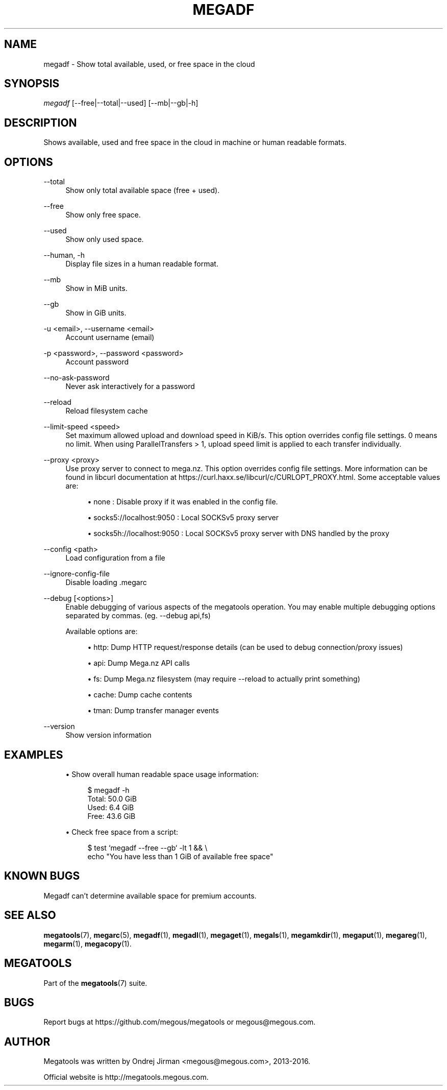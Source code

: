 '\" t
.\"     Title: megadf
.\"    Author: [see the "AUTHOR" section]
.\" Generator: DocBook XSL Stylesheets vsnapshot <http://docbook.sf.net/>
.\"      Date: 04/15/2020
.\"    Manual: Megatools Manual
.\"    Source: megatools 1.10.2
.\"  Language: English
.\"
.TH "MEGADF" "1" "04/15/2020" "megatools 1.10.2" "Megatools Manual"
.\" -----------------------------------------------------------------
.\" * Define some portability stuff
.\" -----------------------------------------------------------------
.\" ~~~~~~~~~~~~~~~~~~~~~~~~~~~~~~~~~~~~~~~~~~~~~~~~~~~~~~~~~~~~~~~~~
.\" http://bugs.debian.org/507673
.\" http://lists.gnu.org/archive/html/groff/2009-02/msg00013.html
.\" ~~~~~~~~~~~~~~~~~~~~~~~~~~~~~~~~~~~~~~~~~~~~~~~~~~~~~~~~~~~~~~~~~
.ie \n(.g .ds Aq \(aq
.el       .ds Aq '
.\" -----------------------------------------------------------------
.\" * set default formatting
.\" -----------------------------------------------------------------
.\" disable hyphenation
.nh
.\" disable justification (adjust text to left margin only)
.ad l
.\" -----------------------------------------------------------------
.\" * MAIN CONTENT STARTS HERE *
.\" -----------------------------------------------------------------
.SH "NAME"
megadf \- Show total available, used, or free space in the cloud
.SH "SYNOPSIS"
.sp
.nf
\fImegadf\fR [\-\-free|\-\-total|\-\-used] [\-\-mb|\-\-gb|\-h]
.fi
.SH "DESCRIPTION"
.sp
Shows available, used and free space in the cloud in machine or human readable formats\&.
.SH "OPTIONS"
.PP
\-\-total
.RS 4
Show only total available space (free + used)\&.
.RE
.PP
\-\-free
.RS 4
Show only free space\&.
.RE
.PP
\-\-used
.RS 4
Show only used space\&.
.RE
.PP
\-\-human, \-h
.RS 4
Display file sizes in a human readable format\&.
.RE
.PP
\-\-mb
.RS 4
Show in MiB units\&.
.RE
.PP
\-\-gb
.RS 4
Show in GiB units\&.
.RE
.PP
\-u <email>, \-\-username <email>
.RS 4
Account username (email)
.RE
.PP
\-p <password>, \-\-password <password>
.RS 4
Account password
.RE
.PP
\-\-no\-ask\-password
.RS 4
Never ask interactively for a password
.RE
.PP
\-\-reload
.RS 4
Reload filesystem cache
.RE
.PP
\-\-limit\-speed <speed>
.RS 4
Set maximum allowed upload and download speed in KiB/s\&. This option overrides config file settings\&. 0 means no limit\&. When using ParallelTransfers > 1, upload speed limit is applied to each transfer individually\&.
.RE
.PP
\-\-proxy <proxy>
.RS 4
Use proxy server to connect to mega\&.nz\&. This option overrides config file settings\&. More information can be found in libcurl documentation at
https://curl\&.haxx\&.se/libcurl/c/CURLOPT_PROXY\&.html\&. Some acceptable values are:
.sp
.RS 4
.ie n \{\
\h'-04'\(bu\h'+03'\c
.\}
.el \{\
.sp -1
.IP \(bu 2.3
.\}
none
: Disable proxy if it was enabled in the config file\&.
.RE
.sp
.RS 4
.ie n \{\
\h'-04'\(bu\h'+03'\c
.\}
.el \{\
.sp -1
.IP \(bu 2.3
.\}
socks5://localhost:9050
: Local SOCKSv5 proxy server
.RE
.sp
.RS 4
.ie n \{\
\h'-04'\(bu\h'+03'\c
.\}
.el \{\
.sp -1
.IP \(bu 2.3
.\}
socks5h://localhost:9050
: Local SOCKSv5 proxy server with DNS handled by the proxy
.RE
.RE
.PP
\-\-config <path>
.RS 4
Load configuration from a file
.RE
.PP
\-\-ignore\-config\-file
.RS 4
Disable loading \&.megarc
.RE
.PP
\-\-debug [<options>]
.RS 4
Enable debugging of various aspects of the megatools operation\&. You may enable multiple debugging options separated by commas\&. (eg\&.
\-\-debug api,fs)
.sp
Available options are:
.sp
.RS 4
.ie n \{\
\h'-04'\(bu\h'+03'\c
.\}
.el \{\
.sp -1
.IP \(bu 2.3
.\}
http: Dump HTTP request/response details (can be used to debug connection/proxy issues)
.RE
.sp
.RS 4
.ie n \{\
\h'-04'\(bu\h'+03'\c
.\}
.el \{\
.sp -1
.IP \(bu 2.3
.\}
api: Dump Mega\&.nz API calls
.RE
.sp
.RS 4
.ie n \{\
\h'-04'\(bu\h'+03'\c
.\}
.el \{\
.sp -1
.IP \(bu 2.3
.\}
fs: Dump Mega\&.nz filesystem (may require
\-\-reload
to actually print something)
.RE
.sp
.RS 4
.ie n \{\
\h'-04'\(bu\h'+03'\c
.\}
.el \{\
.sp -1
.IP \(bu 2.3
.\}
cache: Dump cache contents
.RE
.sp
.RS 4
.ie n \{\
\h'-04'\(bu\h'+03'\c
.\}
.el \{\
.sp -1
.IP \(bu 2.3
.\}
tman: Dump transfer manager events
.RE
.RE
.PP
\-\-version
.RS 4
Show version information
.RE
.SH "EXAMPLES"
.sp
.RS 4
.ie n \{\
\h'-04'\(bu\h'+03'\c
.\}
.el \{\
.sp -1
.IP \(bu 2.3
.\}
Show overall human readable space usage information:
.sp
.if n \{\
.RS 4
.\}
.nf
$ megadf \-h
Total: 50\&.0 GiB
Used:  6\&.4 GiB
Free:  43\&.6 GiB
.fi
.if n \{\
.RE
.\}
.RE
.sp
.RS 4
.ie n \{\
\h'-04'\(bu\h'+03'\c
.\}
.el \{\
.sp -1
.IP \(bu 2.3
.\}
Check free space from a script:
.sp
.if n \{\
.RS 4
.\}
.nf
$ test `megadf \-\-free \-\-gb` \-lt 1 && \e
  echo "You have less than 1 GiB of available free space"
.fi
.if n \{\
.RE
.\}
.RE
.SH "KNOWN BUGS"
.sp
Megadf can\(cqt determine available space for premium accounts\&.
.SH "SEE ALSO"
.sp
\fBmegatools\fR(7), \fBmegarc\fR(5), \fBmegadf\fR(1), \fBmegadl\fR(1), \fBmegaget\fR(1), \fBmegals\fR(1), \fBmegamkdir\fR(1), \fBmegaput\fR(1), \fBmegareg\fR(1), \fBmegarm\fR(1), \fBmegacopy\fR(1)\&.
.SH "MEGATOOLS"
.sp
Part of the \fBmegatools\fR(7) suite\&.
.SH "BUGS"
.sp
Report bugs at https://github\&.com/megous/megatools or megous@megous\&.com\&.
.SH "AUTHOR"
.sp
Megatools was written by Ondrej Jirman <megous@megous\&.com>, 2013\-2016\&.
.sp
Official website is http://megatools\&.megous\&.com\&.
